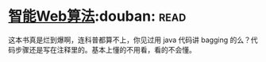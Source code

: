 * [[https://book.douban.com/subject/6545083/][智能Web算法]]:douban::read:
这本书真是烂到爆啊，连科普都算不上，你见过用 java 代码讲 bagging 的么？代码步骤还是写在注释里的。基本上懂的不用看，看的不会懂。
